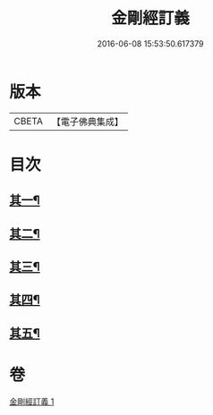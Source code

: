 #+TITLE: 金剛經訂義 
#+DATE: 2016-06-08 15:53:50.617379

* 版本
 |     CBETA|【電子佛典集成】|

* 目次
** [[file:KR6c0095_001.txt::001-0866a4][其一¶]]
** [[file:KR6c0095_001.txt::001-0866b16][其二¶]]
** [[file:KR6c0095_001.txt::001-0867a10][其三¶]]
** [[file:KR6c0095_001.txt::001-0867b16][其四¶]]
** [[file:KR6c0095_001.txt::001-0867c15][其五¶]]

* 卷
[[file:KR6c0095_001.txt][金剛經訂義 1]]

